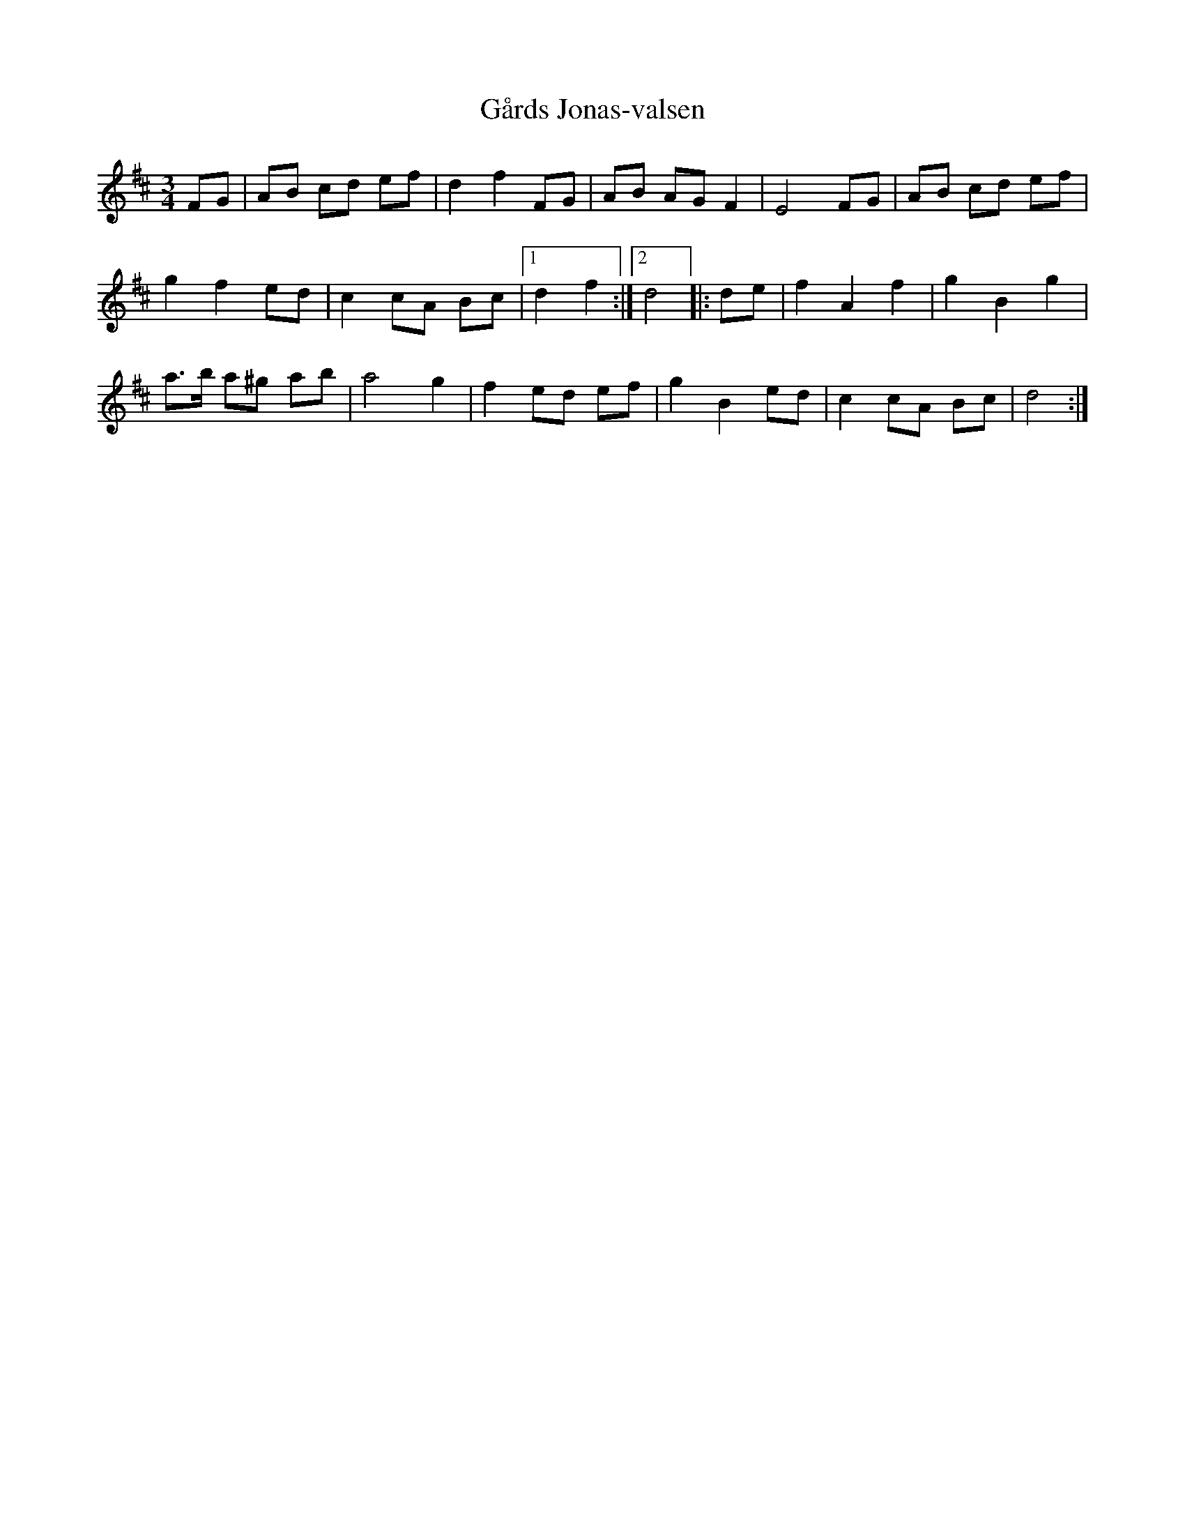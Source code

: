 %%abc-charset utf-8

X:1
T:Gårds Jonas-valsen
R:Vals
Z:Erik Ronström 2007-09-09
S:Efter [[!Kalle Almlöf]]
M:3/4
L:1/8
K:D
FG|AB cd ef|d2 f2 FG|AB AG F2|E4 FG|AB cd ef|
g2 f2 ed|c2 cA Bc|1 d2 f2:|[2 d4 |:de|f2 A2 f2|g2 B2 g2|
a>b a^g ab|a4 g2|f2 ed ef|g2 B2 ed|c2 cA Bc|d4:|

